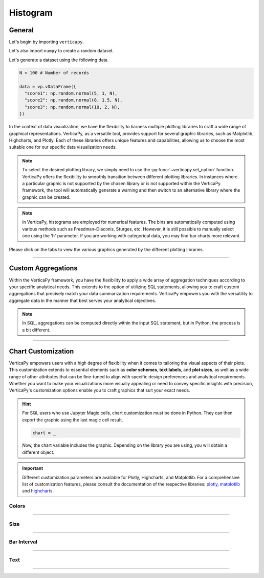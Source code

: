 .. _chart_gallery.hist:


==========
Histogram
==========

.. Necessary Code Elements

.. ipython:: python
    :suppress:

    import verticapy as vp
    import numpy as np

    N = 100 # Number of Records

    data = vp.vDataFrame({
      "score1": np.random.normal(5, 1, N),
      "score2": np.random.normal(8, 1.5, N),
      "score3": np.random.normal(10, 2, N),
    })


General
-------

Let's begin by importing ``verticapy``.

.. ipython:: python

    import verticapy as vp

Let's also import ``numpy`` to create a random dataset.

.. ipython:: python

    import numpy as np

Let's generate a dataset using the following data.

.. code-block:: python

    N = 100 # Number of records
        
    data = vp.vDataFrame({
      "score1": np.random.normal(5, 1, N),
      "score2": np.random.normal(8, 1.5, N),
      "score3": np.random.normal(10, 2, N),
    })

In the context of data visualization, we have the flexibility to harness multiple plotting libraries to craft a wide range of graphical representations. VerticaPy, as a versatile tool, provides support for several graphic libraries, such as Matplotlib, Highcharts, and Plotly. Each of these libraries offers unique features and capabilities, allowing us to choose the most suitable one for our specific data visualization needs.

.. image:: ../../docs/source/_static/plotting_libs.png
   :width: 80%
   :align: center

.. note::
    
    To select the desired plotting library, we simply need to use the :py:func:`~verticapy.set_option` function. VerticaPy offers the flexibility to smoothly transition between different plotting libraries. In instances where a particular graphic is not supported by the chosen library or is not supported within the VerticaPy framework, the tool will automatically generate a warning and then switch to an alternative library where the graphic can be created.

.. note::

    In VerticaPy, histograms are employed for numerical features. The bins are automatically computed using various methods such as Freedman–Diaconis, Sturges, etc. However, it is still possible to manually select one using the 'h' parameter. If you are working with categorical data, you may find bar charts more relevant.

Please click on the tabs to view the various graphics generated by the different plotting libraries.

.. ipython:: python
    :suppress:

    import verticapy as vp

.. tab:: Plotly

    .. ipython:: python
        :suppress:

        vp.set_option("plotting_lib", "plotly")

    We can switch to using the ``plotly`` module.

    .. code-block:: python
        
        vp.set_option("plotting_lib", "plotly")

    In VerticaPy, you can create a single histogram or multiple histograms within the same graphic.
    
    .. tab:: Single

      .. tab:: Python

        .. code-block:: python
          
            data["score1"].hist()

      .. tab:: SQL

        We load the VerticaPy `chart` extension.

        .. code-block:: python

            %load_ext verticapy.chart

        Let us provide a vlaue for the interval 'h'. 

        
        .. code-block:: python

            h = 1


        Now, We write the SQL query using Jupyter magic cells.

        .. code-block:: sql
            
            %%chart -k hist
            SELECT 
                FLOOR(score1 / :h) * :h AS score1, 
                COUNT(*) / :N AS density
            FROM :data 
            GROUP BY 1
            ORDER BY 1;

        .. note:: 

            `N` represents the number of records, and ``h`` represents the histogram interval. ``h`` is computed automatically using Python, while in SQL, it must be manually entered. In SQL, we compute the histogram bins using the `FLOOR` SQL function.

      .. ipython:: python
          :suppress:
        
          fig = data["score1"].hist(width = 570)
          fig.write_html("figures/plotting_plotly_hist_single.html")

      .. raw:: html
          :file: SPHINX_DIRECTORY/figures/plotting_plotly_hist_single.html

    .. tab:: Multi

      .. code-block:: python
          
          data.hist(columns = ["score1", "score2", "score3"])

      .. ipython:: python
          :suppress:

          fig = data.hist(columns = ["score1", "score2", "score3"], width = 570)
          fig.write_html("figures/plotting_plotly_hist_multi.html")

      .. raw:: html
          :file: SPHINX_DIRECTORY/figures/plotting_plotly_hist_multi.html

.. tab:: Highcharts

    .. ipython:: python
        :suppress:

        vp.set_option("plotting_lib", "highcharts")

    We can switch to using the ``highcharts`` module.

    .. code-block:: python
        
        vp.set_option("plotting_lib", "highcharts")

    In VerticaPy, you can create a single histogram or multiple histograms within the same graphic.

    .. tab:: Single

      .. tab:: Python

        .. code-block:: python
          
            data["score1"].hist()

      .. tab:: SQL

        We load the VerticaPy `chart` extension.

        .. code-block:: python

            %load_ext verticapy.chart

        Let us provide a vlaue for the interval 'h'. 

        
        .. code-block:: python

            h = 1


        Now, We write the SQL query using Jupyter magic cells.

        .. code-block:: sql
            
            %%chart -k hist
            SELECT 
                FLOOR(score1 / :h) * :h AS score1, 
                COUNT(*) / :N AS density
            FROM :data 
            GROUP BY 1
            ORDER BY 1;

        .. note:: 

            `N` represents the number of records, and ``h`` represents the histogram interval. ``h`` is computed automatically using Python, while in SQL, it must be manually entered. In SQL, we compute the histogram bins using the `FLOOR` SQL function.

      .. ipython:: python
          :suppress:

          fig = data["score1"].hist()
          html_text = fig.htmlcontent.replace("container", "plotting_highcharts_hist_single")
          with open("figures/plotting_highcharts_hist_single.html", "w") as file:
            file.write(html_text)

      .. raw:: html
          :file: SPHINX_DIRECTORY/figures/plotting_highcharts_hist_single.html

    .. tab:: Multi

      .. code-block:: python
          
          data.hist(columns = ["score1", "score2", "score3"])

      .. ipython:: python
          :suppress:

          fig = data.hist(columns = ["score1", "score2", "score3"])
          html_text = fig.htmlcontent.replace("container", "plotting_highcharts_hist_multi")
          with open("figures/plotting_highcharts_hist_multi.html", "w") as file:
            file.write(html_text)

      .. raw:: html
          :file: SPHINX_DIRECTORY/figures/plotting_highcharts_hist_multi.html
            
.. tab:: Matplotlib

    .. ipython:: python
        :suppress:

        vp.set_option("plotting_lib", "matplotlib")

    We can switch to using the ``matplotlib`` module.

    .. code-block:: python
        
        vp.set_option("plotting_lib", "matplotlib")

    In VerticaPy, you can create a single histogram or multiple histograms within the same graphic.

    .. tab:: Single

      .. tab:: Python

        .. ipython:: python
          :okwarning:

          @savefig plotting_matplotlib_hist_single.png
          data["score1"].hist()

      .. tab:: SQL

        We load the VerticaPy `chart` extension.

        .. code-block:: python

            %load_ext verticapy.chart

        Let us provide a vlaue for the interval 'h'. 

        
        .. code-block:: python

            h = 1


        Now, We write the SQL query using Jupyter magic cells.

        .. code-block:: sql
            
            %%chart -k hist
            SELECT 
                FLOOR(score1 / :h) * :h AS score1, 
                COUNT(*) / :N AS density
            FROM :data 
            GROUP BY 1
            ORDER BY 1;

        .. image:: ../../docs/source/savefig/plotting_matplotlib_hist_single.png
            :width: 100%
            :align: center

        .. note:: 

            `N` represents the number of records, and ``h`` represents the histogram interval. ``h`` is computed automatically using Python, while in SQL, it must be manually entered. In SQL, we compute the histogram bins using the `FLOOR` SQL function.

    .. tab:: Multi

      .. ipython:: python
          :okwarning:

          @savefig plotting_matplotlib_hist_multi.png
          data.hist(columns = ["score1", "score2", "score3"])

___________________

Custom Aggregations
-------------------

Within the VerticaPy framework, you have the flexibility to apply a wide array of aggregation techniques according to your specific analytical needs. This extends to the option of utilizing SQL statements, allowing you to craft custom aggregations that precisely match your data summarization requirements. VerticaPy empowers you with the versatility to aggregate data in the manner that best serves your analytical objectives.

.. note::

    In SQL, aggregations can be computed directly within the input SQL statement, but in Python, the process is a bit different.

.. tab:: Plotly

    .. ipython:: python
        :suppress:

        vp.set_option("plotting_lib","plotly")

    **General Options**

    .. code-block:: python
        
        data["score1"].hist(method = "mean", of = "score2")

    .. ipython:: python
        :suppress:

        fig = data["score1"].hist(method = "mean", of = "score2", width = 600)
        fig.write_html("figures/plotting_plotly_hist_custom_agg_1.html")

    .. raw:: html
        :file: SPHINX_DIRECTORY/figures/plotting_plotly_hist_custom_agg_1.html

    .. note:: VerticaPy simplifies the usage of aggregations, such as percentiles. You only need to specify the percentile number without a decimal point to compute it. For instance, 50% for the median, 75% for the third quartile, and 99% for the last percentile.

    **Direct SQL statement**

    .. note:: You are free to utilize any SQL statement as long as it is compatible with the supported features of VerticaPy.

    .. code-block:: python
        
        data["score1"].hist(method = "MIN(score2) AS min_score2")

    .. ipython:: python
        :suppress:

        fig = data["score1"].hist(method = "MIN(score2) AS min_score2", width = 600)
        fig.write_html("figures/plotting_plotly_hist_custom_agg_2.html")

    .. raw:: html
        :file: SPHINX_DIRECTORY/figures/plotting_plotly_hist_custom_agg_2.html

.. tab:: Highcharts

    .. ipython:: python
        :suppress:

        vp.set_option("plotting_lib", "highcharts")

    **General Options**

    .. code-block:: python
              
        data["score1"].hist(method = "mean", of = "score2")

    .. ipython:: python
        :suppress:

        fig = data["score1"].hist(method = "mean", of = "score2")
        html_text = fig.htmlcontent.replace("container", "plotting_highcharts_hist_custom_agg_1")
        with open("figures/plotting_highcharts_hist_custom_agg_1.html", "w") as file:
          file.write(html_text)

    .. raw:: html
        :file: SPHINX_DIRECTORY/figures/plotting_highcharts_hist_custom_agg_1.html

    .. note:: VerticaPy simplifies the usage of aggregations, such as percentiles. You only need to specify the percentile number without a decimal point to compute it. For instance, 50% for the median, 75% for the third quartile, and 99% for the last percentile.

    **Direct SQL statement**

    .. note:: You are free to utilize any SQL statement as long as it is compatible with the supported features of VerticaPy.

    .. code-block:: python
              
        data["score1"].hist(method = "MIN(score2) AS min_score")

    .. ipython:: python
        :suppress:

        fig = data["score1"].hist(method = "MIN(score2) AS min_score")
        html_text = fig.htmlcontent.replace("container", "plotting_highcharts_hist_custom_agg_2")
        with open("figures/plotting_highcharts_hist_custom_agg_2.html", "w") as file:
          file.write(html_text)

    .. raw:: html
        :file: SPHINX_DIRECTORY/figures/plotting_highcharts_hist_custom_agg_2.html

.. tab:: Matplolib

    .. ipython:: python
        :suppress:

        vp.set_option("plotting_lib", "matplotlib")

    **General Options**

    .. ipython:: python

        @savefig plotting_matplotlib_hist_custom_agg_1.png
        data["score1"].hist(method = "mean", of = "score2")

    .. note:: VerticaPy simplifies the usage of aggregations, such as percentiles. You only need to specify the percentile number without a decimal point to compute it. For instance, 50% for the median, 75% for the third quartile, and 99% for the last percentile.

    **Direct SQL statement**

    .. note:: You are free to utilize any SQL statement as long as it is compatible with the supported features of VerticaPy.

    .. ipython:: python
        :okwarning:

        @savefig plotting_matplotlib_hist_custom_agg_2.png
        data["score1"].hist(method = "MIN(score2) AS min_score")



___________________



Chart Customization
-------------------

VerticaPy empowers users with a high degree of flexibility when it comes to tailoring the visual aspects of their plots. 
This customization extends to essential elements such as **color schemes**, **text labels**, and **plot sizes**, as well as a wide range of other attributes that can be fine-tuned to align with specific design preferences and analytical requirements. Whether you want to make your visualizations more visually appealing or need to convey specific insights with precision, VerticaPy's customization options enable you to craft graphics that suit your exact needs.

.. hint::

    For SQL users who use Jupyter Magic cells, chart customization must be done in Python. They can then export the graphic using the last magic cell result.

    .. code-block:: python

        chart = _

    Now, the chart variable includes the graphic. Depending on the library you are using, you will obtain a different object.

.. Important:: Different customization parameters are available for Plotly, Highcharts, and Matplotlib. 
    For a comprehensive list of customization features, please consult the documentation of the respective 
    libraries: `plotly <https://plotly.com/python-api-reference/>`_, `matplotlib <https://matplotlib.org/stable/api/matplotlib_configuration_api.html>`_ and `highcharts <https://api.highcharts.com/highcharts/>`_.

Colors
~~~~~~

.. tab:: Plotly

    .. ipython:: python
        :suppress:

        vp.set_option("plotting_lib", "plotly")

    **Custom colors for 1D**

    .. code-block:: python
        
        fig = data["score1"].hist()
        fig.update_traces(marker = dict(color="red"))

    .. ipython:: python
        :suppress:

        fig = data["score1"].hist(width = 650)
        fig.update_traces(marker = dict(color = "red"))
        fig.write_html("figures/plotting_plotly_hist_custom_color_1.html")

    .. raw:: html
        :file: SPHINX_DIRECTORY/figures/plotting_plotly_hist_custom_color_1.html

    **Custom colors mapping for categories**

    .. note:: You can leverage all the capabilities of the Plotly object, including functions like `update_trace`.

    .. code-block:: python
        
        fig = data.hist(columns = ["score1", "score2", "score3"])
        new_colors = ["red", "orange","green"]
        for trace_index, new_color in enumerate(new_colors):
            if trace_index < len(fig.data):
                fig.data[trace_index].marker.color = new_color

    .. ipython:: python
        :suppress:

        fig = data.hist(columns = ["score1", "score2", "score3"], width = 570)
        new_colors = ["red", "orange","green"]
        for trace_index, new_color in enumerate(new_colors):
            if trace_index < len(fig.data):
                fig.data[trace_index].marker.color = new_color                                           
        fig.write_html("figures/plotting_plotly_hist_custom_color_2.html")

    .. raw:: html
        :file: SPHINX_DIRECTORY/figures/plotting_plotly_hist_custom_color_2.html

.. tab:: Highcharts

    .. ipython:: python
        :suppress:

        vp.set_option("plotting_lib", "highcharts")

    **Custom colors for 1D**

    .. code-block:: python
        
        data["score1"].hist(colors = ["green"])

    .. ipython:: python
        :suppress:

        fig = data["score1"].hist(colors = ["green"])
        html_text = fig.htmlcontent.replace("container", "plotting_highcharts_hist_custom_color_1")
        with open("figures/plotting_highcharts_hist_custom_color_1.html", "w") as file:
            file.write(html_text)


    .. raw:: html
        :file: SPHINX_DIRECTORY/figures/plotting_highcharts_hist_custom_color_1.html

    **Custom colors mapping for categories**

    .. code-block:: python
        
        data.hist(columns = ["score1", "score2", "score3"], colors = ["red", "orange", "green"])

    .. ipython:: python
        :suppress:

        fig = data.hist(columns = ["score1", "score2", "score3"], colors = ["red", "orange", "green"])
        html_text = fig.htmlcontent.replace("container", "plotting_highcharts_hist_custom_color_2")
        with open("figures/plotting_highcharts_hist_custom_color_2.html", "w") as file:
            file.write(html_text)

    .. raw:: html
        :file: SPHINX_DIRECTORY/figures/plotting_highcharts_hist_custom_color_2.html

.. tab:: Matplolib

    .. ipython:: python
        :suppress:

        vp.set_option("plotting_lib", "matplotlib")

    **Custom colors for 1D**

    .. ipython:: python
        :okwarning:

        @savefig plotting_matplotlib_hist_custom_color_1.png
        data["score1"].hist(color = ["red"])

    **Custom colors mapping for categories**

    .. ipython:: python
        :okwarning:

        @savefig plotting_matplotlib_hist_custom_color_2.png
        data.hist(columns = ["score1", "score2", "score3"], color = ["red", "orange", "green"])

____

Size
~~~~

.. tab:: Plotly

    .. ipython:: python
        :suppress:

        vp.set_option("plotting_lib", "plotly")

    Custom Width and Height.

    .. code-block:: python
        
        data.hist(columns = ["score1", "score2", "score3"], width = 300, height = 300)

    .. ipython:: python
        :suppress:

        fig = data.hist(columns = ["score1", "score2", "score3"], width = 300, height = 300)
        fig.write_html("figures/plotting_plotly_hist_custom_size.html")

    .. raw:: html
        :file: SPHINX_DIRECTORY/figures/plotting_plotly_hist_custom_size.html

.. tab:: Highcharts

    .. ipython:: python
        :suppress:

        vp.set_option("plotting_lib", "highcharts")

    .. code-block:: python
        
        data["grade"].hist(width = 500, height = 200)

    .. ipython:: python
        :suppress:

        fig = data["score1"].hist(width = 500, height = 200)
        html_text = fig.htmlcontent.replace("container", "plotting_highcharts_hist_custom_size")
        with open("figures/plotting_highcharts_hist_custom_size.html", "w") as file:
            file.write(html_text)

    .. raw:: html
        :file: SPHINX_DIRECTORY/figures/plotting_highcharts_hist_custom_size.html

.. tab:: Matplolib

    .. ipython:: python
        :suppress:

        vp.set_option("plotting_lib", "matplotlib")

    .. ipython:: python
        :okwarning:

        @savefig plotting_matplotlib_hist_1D_custom_size.png
        data["score1"].hist(width = 6, height = 3)

____________

Bar Interval
~~~~~~~~~~~~

.. tab:: Plotly

    .. ipython:: python
        :suppress:

        vp.set_option("plotting_lib", "plotly")

    Custom Width and Height.

    .. code-block:: python
        
        data["score1"].hist(h = 0.15)

    .. ipython:: python
        :suppress:

        fig = data["score1"].hist(h = 0.15, width = 650)
        fig.write_html("figures/plotting_plotly_hist_1D_custom_histh.html")

    .. raw:: html
        :file: SPHINX_DIRECTORY/figures/plotting_plotly_hist_1D_custom_histh.html

.. tab:: Highcharts

    .. ipython:: python
        :suppress:

        vp.set_option("plotting_lib", "highcharts")

    .. code-block:: python
        
        data["score1"].hist(h = 0.15)

    .. ipython:: python
        :suppress:

        fig = data["score1"].hist(h = 0.15)
        html_text = fig.htmlcontent.replace("container", "plotting_highcharts_hist_1D_custom_histh")
        with open("figures/plotting_highcharts_hist_1D_custom_histh.html", "w") as file:
            file.write(html_text)

    .. raw:: html
        :file: SPHINX_DIRECTORY/figures/plotting_highcharts_hist_1D_custom_histh.html

.. tab:: Matplolib

    .. ipython:: python
        :suppress:

        vp.set_option("plotting_lib", "matplotlib")

    .. ipython:: python
        :okwarning:

        @savefig plotting_matplotlib_hist_1D_custom_histh.png
        data["score1"].hist(h = 0.15)

_____


Text
~~~~

.. tab:: Plotly

    .. ipython:: python
        :suppress:

        vp.set_option("plotting_lib", "plotly")

    **Custom Title**

    .. code-block:: python
        
        data["score1"].hist().update_layout(title_text = "Custom Title")

    .. ipython:: python
        :suppress:

        fig = data["score1"].hist().update_layout(title_text = "Custom Title", width = 650)
        fig.write_html("figures/plotting_plotly_hist_custom_main_title.html")

    .. raw:: html
        :file: SPHINX_DIRECTORY/figures/plotting_plotly_hist_custom_main_title.html

    **Custom Legend Title Text**

    .. code-block:: python
        
        data.hist(columns = ["score1", "score2", "score3"], legend_title_text = "Custom Legend")

    .. ipython:: python
        :suppress:

        fig = data.hist(columns = ["score1", "score2", "score3"], legend_title_text = "Custom Legend", width = 570)
        fig.write_html("figures/plotting_plotly_hist_custom_title.html")

    .. raw:: html
        :file: SPHINX_DIRECTORY/figures/plotting_plotly_hist_custom_title.html

    **Custom Axis Titles**

    .. code-block:: python
        
        data.hist(columns = ["score1", "score2", "score3"], yaxis_title = "Custom Y-Axis Title")

    .. ipython:: python
        :suppress:

        fig = data.hist(columns = ["score1", "score2", "score3"], yaxis_title = "Custom Y-Axis Title", width = 550)
        fig.write_html("figures/plotting_plotly_hist_custom_y_title.html")

    .. raw:: html
        :file: SPHINX_DIRECTORY/figures/plotting_plotly_hist_custom_y_title.html

.. tab:: Highcharts

    .. ipython:: python
        :suppress:

        vp.set_option("plotting_lib", "highcharts")

    **Custom Title Text**

    .. code-block:: python
        
        data["score1"].hist(title = {"text": "Custom Title"})

    .. ipython:: python
        :suppress:

        fig = data["score1"].hist(title = {"text": "Custom Title"})
        html_text = fig.htmlcontent.replace("container", "plotting_highcharts_hist_custom_text_title")
        with open("figures/plotting_highcharts_hist_custom_text_title.html", "w") as file:
            file.write(html_text)

    .. raw:: html
        :file: SPHINX_DIRECTORY/figures/plotting_highcharts_hist_custom_text_title.html

    **Custom Axis Titles**

    .. code-block:: python
        
        data["score1"].hist(xAxis = {"title": {"text": "Custom X-Axis Title"}})

    .. ipython:: python
        :suppress:

        fig = data["score1"].hist(xAxis = {"title": {"text": "Custom X-Axis Title"}})
        html_text = fig.htmlcontent.replace("container","plotting_highcharts_hist_custom_text_xtitle")
        with open("figures/plotting_highcharts_hist_custom_text_xtitle.html", "w") as file:
            file.write(html_text)

    .. raw:: html
        :file: SPHINX_DIRECTORY/figures/plotting_highcharts_hist_custom_text_xtitle.html

.. tab:: Matplolib

    .. ipython:: python
        :suppress:

        vp.set_option("plotting_lib", "matplotlib")

    **Custom Title Text**

    .. ipython:: python
        :okwarning:

        @savefig plotting_matplotlib_hist_custom_title_label.png
        data["score1"].hist().set_title("Custom Title")

    **Custom Axis Titles**

    .. ipython:: python
        :okwarning:

        @savefig plotting_matplotlib_hist_custom_yaxis_label.png
        data["score1"].hist().set_ylabel("Custom Y Axis")

_____

